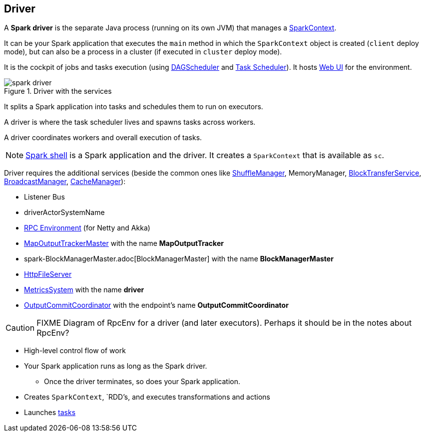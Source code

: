 == Driver

A *Spark driver* is the separate Java process (running on its own JVM) that manages a link:spark-sparkcontext.adoc[SparkContext].

It can be your Spark application that executes the `main` method in which the `SparkContext` object is created (`client` deploy mode), but can also be a process in a cluster (if executed in `cluster` deploy mode).

It is the cockpit of jobs and tasks execution (using link:spark-dagscheduler.adoc[DAGScheduler] and link:spark-taskscheduler.adoc[Task Scheduler]). It hosts link:spark-webui.adoc[Web UI] for the environment.

.Driver with the services
image::images/spark-driver.png[align="center"]

It splits a Spark application into tasks and schedules them to run on executors.

A driver is where the task scheduler lives and spawns tasks across workers.

A driver coordinates workers and overall execution of tasks.

NOTE: link:spark-shell.adoc[Spark shell] is a Spark application and the driver. It creates a `SparkContext` that is available as `sc`.

Driver requires the additional services (beside the common ones like link:spark-shuffle-manager.adoc[ShuffleManager], MemoryManager, link:spark-blocktransferservice.adoc[BlockTransferService], link:spark-service-broadcastmanager.adoc[BroadcastManager], link:spark-cachemanager.adoc[CacheManager]):

* Listener Bus
* driverActorSystemName
* link:spark-rpc.adoc[RPC Environment] (for Netty and Akka)
* link:spark-service-mapoutputtracker.adoc#MapOutputTrackerMaster[MapOutputTrackerMaster] with the name *MapOutputTracker*
* spark-BlockManagerMaster.adoc[BlockManagerMaster] with the name *BlockManagerMaster*
* link:spark-http-file-server.adoc[HttpFileServer]
* link:spark-metrics.adoc[MetricsSystem] with the name *driver*
* link:spark-service-outputcommitcoordinator.adoc[OutputCommitCoordinator] with the endpoint's name *OutputCommitCoordinator*

CAUTION: FIXME Diagram of RpcEnv for a driver (and later executors). Perhaps it should be in the notes about RpcEnv?

* High-level control flow of work
* Your Spark application runs as long as the Spark driver.
** Once the driver terminates, so does your Spark application.
* Creates `SparkContext`, `RDD`'s, and executes transformations and actions
* Launches link:spark-taskscheduler-tasks.adoc[tasks]
